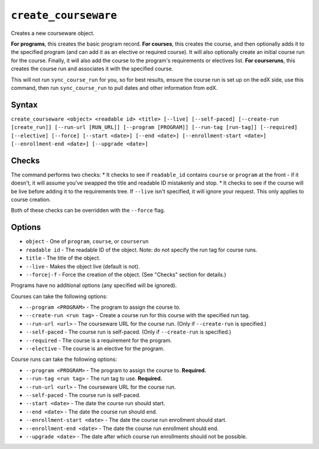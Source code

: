 ``create_courseware``
=====================

Creates a new courseware object. 

**For programs**, this creates the basic program record.
**For courses**, this creates the course, and then optionally adds it to the specified program (and can add it as an elective or required course). It will also optionally create an initial course run for the course. Finally, it will also add the course to the program's requirements or electives list. 
**For courseruns**, this creates the course run and associates it with the specified course.

This will not run ``sync_course_run`` for you, so for best results, ensure the course run is set up on the edX side, use this command, then run ``sync_course_run`` to pull dates and other information from edX. 

Syntax
------

``create_courseware <object> <readable id> <title> [--live] [--self-paced] [--create-run [create_run]] [--run-url [RUN_URL]] [--program [PROGRAM]] [--run-tag [run-tag]] [--required] [--elective] [--force] [--start <date>] [--end <date>] [--enrollment-start <date>] [--enrollment-end <date>] [--upgrade <date>]``

Checks
------

The command performs two checks:
* It checks to see if ``readable_id`` contains ``course`` or ``program`` at the front - if it doesn't, it will assume you've swapped the title and readable ID mistakenly and stop.
* It checks to see if the course will be live before adding it to the requirements tree. If ``--live`` isn't specified, it will ignore your request. This only applies to course creation.

Both of these checks can be overridden with the ``--force`` flag. 

Options
-------

* ``object`` - One of ``program``, ``course``, or ``courserun``
* ``readable id`` - The readable ID of the object. Note: do not specify the run tag for course runs. 
* ``title`` - The title of the object.
* ``--live`` - Makes the object live (default is not).
* ``--force|-f`` - Force the creation of the object. (See "Checks" section for details.)

Programs have no additional options (any specified will be ignored).

Courses can take the following options:

* ``--program <PROGRAM>`` - The program to assign the course to.
* ``--create-run <run tag>`` - Create a course run for this course with the specified run tag.
* ``--run-url <url>`` - The courseware URL for the course run. (Only if ``--create-run`` is specified.)
* ``--self-paced`` - The course run is self-paced. (Only if ``--create-run`` is specified.)
* ``--required`` - The course is a requirement for the program.
* ``--elective`` - The course is an elective for the program.

Course runs can take the following options:

* ``--program <PROGRAM>`` - The program to assign the course to. **Required.**
* ``--run-tag <run tag>`` - The run tag to use. **Required.**
* ``--run-url <url>`` - The courseware URL for the course run.
* ``--self-paced`` - The course run is self-paced.
* ``--start <date>`` - The date the course run should start.
* ``--end <date>`` - The date the course run should end.
* ``--enrollment-start <date>`` - The date the course run enrollment should start.
* ``--enrollment-end <date>`` - The date the course run enrollment should end.
* ``--upgrade <date>`` - The date after which course run enrollments should not be possible.
